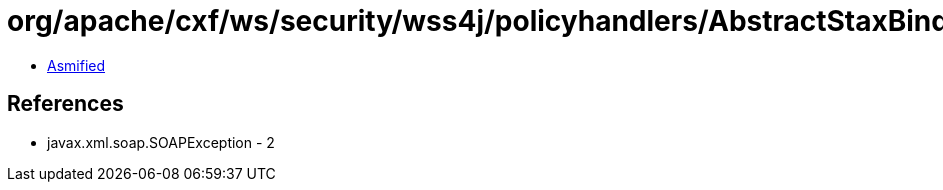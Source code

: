 = org/apache/cxf/ws/security/wss4j/policyhandlers/AbstractStaxBindingHandler.class

 - link:AbstractStaxBindingHandler-asmified.java[Asmified]

== References

 - javax.xml.soap.SOAPException - 2
